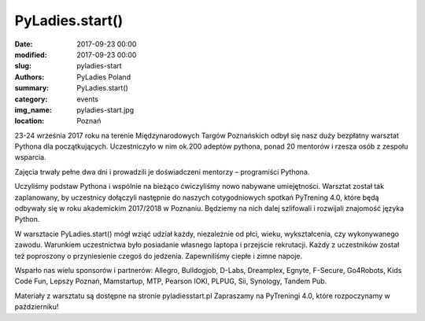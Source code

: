 .. -*- coding: utf-8 -*-

PyLadies.start()
#########################################

:date: 2017-09-23 00:00
:modified: 2017-09-23 00:00
:slug: pyladies-start
:authors: PyLadies Poland
:summary: PyLadies.start()

:category: events
:img_name: pyladies-start.jpg
:location: Poznań

23-24 września 2017 roku na terenie Międzynarodowych Targów Poznańskich odbył się nasz duży 
bezpłatny warsztat Pythona dla początkujących.
Uczestniczyło w nim ok.200 adeptów pythona, ponad 20 mentorów i rzesza osób z zespołu wsparcia.

Zajęcia trwały pełne dwa dni i prowadzili je doświadczeni mentorzy – programiści Pythona.

Uczyliśmy podstaw Pythona i wspólnie na bieżąco ćwiczyliśmy nowo nabywane umiejętności.
Warsztat został tak zaplanowany, by uczestnicy dołączyli następnie do naszych cotygodniowych 
spotkań PyTrening 4.0, które będą odbywały się w roku akademickim 2017/2018 w Poznaniu.
Będziemy na nich dalej szlifowali i rozwijali znajomość języka Python.

W warsztacie PyLadies.start() mógł wziąć udział każdy, niezależnie od płci, wieku,
wykształcenia, czy wykonywanego zawodu.
Warunkiem uczestnictwa było posiadanie własnego laptopa i przejście rekrutacji.
Każdy z uczestników został też poproszony o przyniesienie czegoś do jedzenia.
Zapewniliśmy ciepłe i zimne napoje.

Wsparło nas wielu sponsorów i partnerów: Allegro, Bulldogjob, D-Labs, Dreamplex, Egnyte, F-Secure, 
Go4Robots, Kids Code Fun, Lepszy Poznań, Mamstartup, MTP, Pearson IOKI, PLPUG, Sii, Synology, Tandem Pub.

Materiały z warsztatu są dostępne na stronie pyladiesstart.pl
Zapraszamy na PyTreningi 4.0, które rozpoczynamy w październiku!
